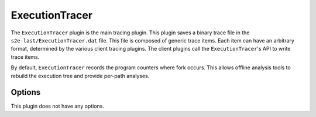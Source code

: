 ===============
ExecutionTracer
===============

The ``ExecutionTracer`` plugin is the main tracing plugin. This plugin saves a binary trace file in the
``s2e-last/ExecutionTracer.dat`` file. This file is composed of generic trace items. Each item can have an arbitrary
format, determined by the various client tracing plugins. The client plugins call the ``ExecutionTracer``'s API to
write trace items.

By default, ``ExecutionTracer`` records the program counters where fork occurs. This allows offline analysis tools to
rebuild the execution tree and provide per-path analyses.

Options
-------

This plugin does not have any options.
